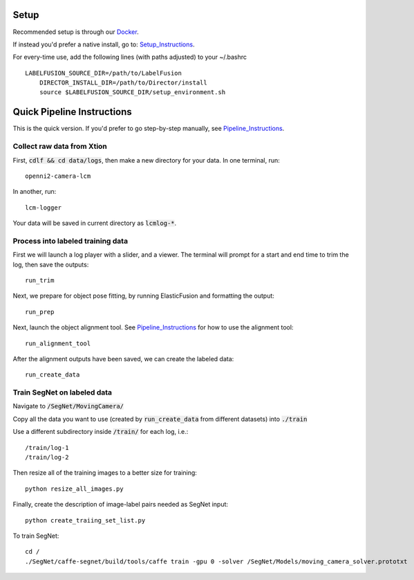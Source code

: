 =====
Setup
=====

Recommended setup is through our Docker_.

.. _Docker: https://hub.docker.com/r/robotlocomotion/labelfusion/

If instead you'd prefer a native install, go to:  Setup_Instructions_.

.. _Setup_Instructions: https://github.com/RobotLocomotion/LabelFusion/blob/master/docs/setup.rst

For every-time use, add the following lines (with paths adjusted) to your ~/.bashrc

::

    LABELFUSION_SOURCE_DIR=/path/to/LabelFusion
	DIRECTOR_INSTALL_DIR=/path/to/Director/install
	source $LABELFUSION_SOURCE_DIR/setup_environment.sh

===========================
Quick Pipeline Instructions
===========================

This is the quick version.  If you'd prefer to go step-by-step manually, see Pipeline_Instructions_.

.. _Pipeline_Instructions: https://github.com/RobotLocomotion/LabelFusion/blob/master/docs/pipeline.rst

Collect raw data from Xtion
---------------------------

First, :code:`cdlf && cd data/logs`, then make a new directory for your data.  In one terminal, run:

::

	openni2-camera-lcm

In another, run:

::

	lcm-logger

Your data will be saved in current directory as :code:`lcmlog-*`.


Process into labeled training data
----------------------------------

First we will launch a log player with a slider, and a viewer.  The terminal will prompt for a start and end time to trim the log, then save the outputs:

::

	run_trim

Next, we prepare for object pose fitting, by running ElasticFusion and formatting the output:

::

	run_prep

Next, launch the object alignment tool.  See Pipeline_Instructions_ for how to use the alignment tool:

::

	run_alignment_tool


After the alignment outputs have been saved, we can create the labeled data:

::

	run_create_data


Train SegNet on labeled data
----------------------------

Navigate to :code:`/SegNet/MovingCamera/`

Copy all the data you want to use (created by :code:`run_create_data` from different datasets) into :code:`./train`

Use a different subdirectory inside :code:`/train/` for each log, i.e.:

::

        /train/log-1
        /train/log-2

Then resize all of the training images to a better size for training::

	python resize_all_images.py

Finally, create the description of image-label pairs needed as SegNet input::

	python create_traiing_set_list.py

To train SegNet::

	cd /
	./SegNet/caffe-segnet/build/tools/caffe train -gpu 0 -solver /SegNet/Models/moving_camera_solver.prototxt

